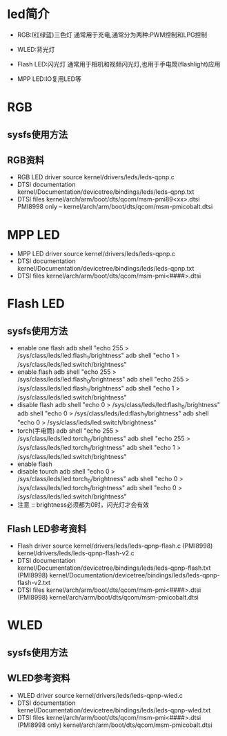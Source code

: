 * led简介
  + RGB:(红绿蓝)三色灯
    通常用于充电,通常分为两种:PWM控制和LPG控制
  + WLED:背光灯
    
  + Flash LED:闪光灯
    通常用于相机和视频闪光灯,也用于手电筒(flashlight)应用
  + MPP LED:IO复用LED等
* RGB
** sysfs使用方法
** RGB资料
   + RGB LED driver source
     kernel/drivers/leds/leds-qpnp.c
   + DTSI documentation
     kernel/Documentation/devicetree/bindings/leds/leds-qpnp.txt
   + DTSI files
     kernel/arch/arm/boot/dts/qcom/msm-pmi89<xx>.dtsi
     PMI8998 only – kernel/arch/arm/boot/dts/qcom/msm-pmicobalt.dtsi
* MPP LED
  + MPP LED driver source
    kernel/drivers/leds/leds-qpnp.c
  + DTSI documentation
    kernel/Documentation/devicetree/bindings/leds/leds-qpnp.txt
  + DTSI files
    kernel/arch/arm/boot/dts/qcom/msm-pmi<####>.dtsi
* Flash LED
** sysfs使用方法
   + enable one flash
     adb shell "echo 255 > /sys/class/leds/led:flash_1/brightness"
     adb shell "echo 1 > /sys/class/leds/led:switch/brightness"
   + enable flash
     adb shell "echo 255 > /sys/class/leds/led:flash_0/brightness"
     adb shell "echo 255 > /sys/class/leds/led:flash_1/brightness"
     adb shell "echo 1 > /sys/class/leds/led:switch/brightness"
   + disable flash
     adb shell "echo 0 > /sys/class/leds/led:flash_0/brightness"
     adb shell "echo 0 > /sys/class/leds/led:flash_1/brightness"
     adb shell "echo 0 > /sys/class/leds/led:switch/brightness"
   + torch(手电筒)
     adb shell "echo 255 > /sys/class/leds/led:torch_0/brightness"
     adb shell "echo 255 > /sys/class/leds/led:torch_1/brightness"
     adb shell "echo 1 > /sys/class/leds/led:switch/brightness"
   + enable flash
   + disable tourch
     adb shell "echo 0 > /sys/class/leds/led:torch_0/brightness"
     adb shell "echo 0 > /sys/class/leds/led:torch_1/brightness"
     adb shell "echo 0 > /sys/class/leds/led:switch/brightness"
   + 注意 ::
        brightness必须都为0时，闪光灯才会有效
** Flash LED参考资料
   + Flash driver source
     kernel/drivers/leds/leds-qpnp-flash.c
     (PMI8998) kernel/drivers/leds/leds-qpnp-flash-v2.c
   + DTSI documentation
     kernel/Documentation/devicetree/bindings/leds/leds-qpnp-flash.txt
     (PMI8998) kernel/Documentation/devicetree/bindings/leds/leds-qpnp-flash-v2.txt
   + DTSI files
     kernel/arch/arm/boot/dts/qcom/msm-pmi<####>.dtsi
     (PMI8998) kernel/arch/arm/boot/dts/qcom/msm-pmicobalt.dtsi
* WLED
** sysfs使用方法
** WLED参考资料
   + WLED driver source
     kernel/drivers/leds/leds-qpnp-wled.c
   + DTSI documentation
     kernel/Documentation/devicetree/bindings/leds/leds-qpnp-wled.txt
   + DTSI files
     kernel/arch/arm/boot/dts/qcom/msm-pmi<####>.dtsi
     (PMI8998 only) kernel/arch/arm/boot/dts/qcom/msm-pmicobalt.dtsi
